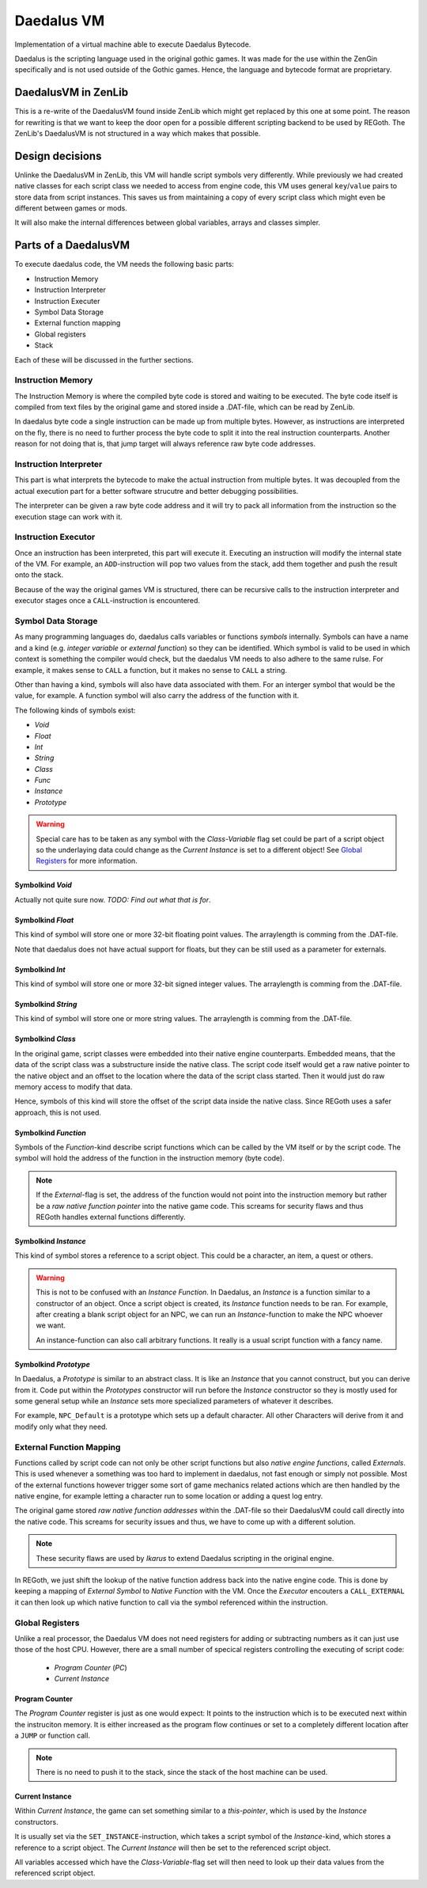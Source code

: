 Daedalus VM
===========
    
Implementation of a virtual machine able to execute Daedalus Bytecode.

Daedalus is the scripting language used in the original gothic games.
It was made for the use within the ZenGin specifically and is not used outside
of the Gothic games. Hence, the language and bytecode format are proprietary.


DaedalusVM in ZenLib
--------------------

This is a re-write of the DaedalusVM found inside ZenLib which might get replaced
by this one at some point. The reason for rewriting is that we want to keep the
door open for a possible different scripting backend to be used by REGoth. The
ZenLib's DaedalusVM is not structured in a way which makes that possible.


Design decisions
----------------

Unlinke the DaedalusVM in ZenLib, this VM will handle script symbols very differently.
While previously we had created native classes for each script class we needed to
access from engine code, this VM uses general ``key``/``value`` pairs to store
data from script instances. This saves us from maintaining a copy of every script class
which might even be different between games or mods.

It will also make the internal differences between global variables, arrays and classes
simpler.


Parts of a DaedalusVM
---------------------

To execute daedalus code, the VM needs the following basic parts:

- Instruction Memory
- Instruction Interpreter
- Instruction Executer
- Symbol Data Storage
- External function mapping
- Global registers
- Stack

Each of these will be discussed in the further sections.


Instruction Memory
~~~~~~~~~~~~~~~~~~~

The Instruction Memory is where the compiled byte code is stored and waiting
to be executed. The byte code itself is compiled from text files by the original
game and stored inside a .DAT-file, which can be read by ZenLib.

In daedalus byte code a single instruction can be made up from multiple bytes. However,
as instructions are interpreted on the fly, there is no need to further process
the byte code to split it into the real instruction counterparts. Another reason for not doing
that is, that jump target will always reference raw byte code addresses.


Instruction Interpreter
~~~~~~~~~~~~~~~~~~~~~~~

This part is what interprets the bytecode to make the actual instruction from multiple bytes.
It was decoupled from the actual execution part for a better software strucutre and better
debugging possibilities.

The interpreter can be given a raw byte code address and it will try to pack all information
from the instruction so the execution stage can work with it.


Instruction Executor
~~~~~~~~~~~~~~~~~~~~

Once an instruction has been interpreted, this part will execute it. Executing an instruction
will modify the internal state of the VM. For example, an ``ADD``-instruction will pop two
values from the stack, add them together and push the result onto the stack.

Because of the way the original games VM is structured, there can be recursive calls to
the instruction interpreter and executor stages once a ``CALL``-instruction is encountered.


Symbol Data Storage
~~~~~~~~~~~~~~~~~~~

As many programming languages do, daedalus calls variables or functions *symbols* internally.
Symbols can have a name and a kind (e.g. *integer variable* or *external function*) so they
can be identified. Which symbol is valid to be used in which context is something the compiler
would check, but the daedalus VM needs to also adhere to the same rulse. For example,
it makes sense to ``CALL`` a function, but it makes no sense to ``CALL`` a string.

Other than having a kind, symbols will also have data associated with them. For an interger
symbol that would be the value, for example. A function symbol will also carry the address
of the function with it.

The following kinds of symbols exist:

- *Void*
- *Float*
- *Int*
- *String*
- *Class*
- *Func*
- *Instance*
- *Prototype*

.. warning:: Special care has to be taken as any symbol with the
  *Class-Variable* flag set could be part of a script object so the underlaying
  data could change as the *Current Instance* is set to a different object! See
  `Global Registers`_ for more information.
  

Symbolkind *Void*
^^^^^^^^^^^^^^^^^

Actually not quite sure now. *TODO: Find out what that is for*.


Symbolkind *Float*
^^^^^^^^^^^^^^^^^^

This kind of symbol will store one or more 32-bit floating point values. The arraylength
is comming from the .DAT-file.

Note that daedalus does not have actual support for floats, but they can be still used
as a parameter for externals.


Symbolkind *Int*
^^^^^^^^^^^^^^^^

This kind of symbol will store one or more 32-bit signed integer values. The arraylength
is comming from the .DAT-file.


Symbolkind *String*
^^^^^^^^^^^^^^^^^^^

This kind of symbol will store one or more string values. The arraylength
is comming from the .DAT-file.


Symbolkind *Class*
^^^^^^^^^^^^^^^^^^

In the original game, script classes were embedded into their native engine counterparts.
Embedded means, that the data of the script class was a substructure inside the native
class. The script code itself would get a raw native pointer to the native object
and an offset to the location where the data of the script class started.
Then it would just do raw memory access to modify that data.

Hence, symbols of this kind will store the offset of the script data inside the native
class. Since REGoth uses a safer approach, this is not used.


Symbolkind *Function*
^^^^^^^^^^^^^^^^^^^^^

Symbols of the *Function*-kind describe script functions which can be called by the VM
itself or by the script code. The symbol will hold the address of the function in the
instruction memory (byte code).

.. note:: If the *External*-flag is set, the address of the function would not point into the
   instruction memory but rather be a *raw native function pointer* into the native game
   code. This screams for security flaws and thus REGoth handles external functions differently.


Symbolkind *Instance*
^^^^^^^^^^^^^^^^^^^^^

This kind of symbol stores a reference to a script object. This could be a character, an item,
a quest or others.

.. warning::
   This is not to be confused with an *Instance Function*.
   In Daedalus, an *Instance* is a function similar to a constructor of an object. Once a script
   object is created, its *Instance* function needs to be ran. For example, after creating a
   blank script object for an NPC, we can run an *Instance*-function to make the NPC
   whoever we want.
   
   An instance-function can also call arbitrary functions. It really is a usual script function
   with a fancy name.


Symbolkind *Prototype*
^^^^^^^^^^^^^^^^^^^^^^

In Daedalus, a *Prototype* is similar to an abstract class. It is like an *Instance*
that you cannot construct, but you can derive from it. Code put within the
*Prototypes* constructor will run before the *Instance* constructor so they is mostly
used for some general setup while an *Instance* sets more specialized parameters of
whatever it describes.

For example, ``NPC_Default`` is a prototype which sets up a default character. All other
Characters will derive from it and modify only what they need.
    

External Function Mapping
~~~~~~~~~~~~~~~~~~~~~~~~~

Functions called by script code can not only be other script functions but also
*native engine functions*, called *Externals*. This is used whenever a something
was too hard to implement in daedalus, not fast enough or simply not possible.
Most of the external functions however trigger some sort of game mechanics
related actions which are then handled by the native engine, for example letting a
character run to some location or adding a quest log entry.

The original game stored *raw native function addresses* within the .DAT-file so their
DaedalusVM could call directly into the native code. This screams for security issues
and thus, we have to come up with a different solution.

.. note::

   These security flaws are used by *Ikarus* to extend Daedalus scripting in the
   original engine.

In REGoth, we just shift the lookup of the native function address back into the
native engine code.  This is done by keeping a mapping of *External Symbol* to
*Native Function* with the VM. Once the *Executor* encouters a ``CALL_EXTERNAL``
it can then look up which native function to call via the symbol referenced
within the instruction.


Global Registers
~~~~~~~~~~~~~~~~

Unlike a real processor, the Daedalus VM does not need registers for adding or
subtracting numbers as it can just use those of the host CPU.
However, there are a small number of specical registers controlling the executing of
script code:

 - *Program Counter* (*PC*)
 - *Current Instance*

Program Counter
^^^^^^^^^^^^^^^

The *Program Counter* register is just as one would expect: It points to the instruction which is
to be executed next within the instruciton memory. It is either increased as the program flow
continues or set to a completely different location after a ``JUMP`` or function call.

.. note:: There is no need to push it to the stack, since the stack of the host machine can be used.


Current Instance
^^^^^^^^^^^^^^^^

Within *Current Instance*, the game can set something similar to a *this-pointer*, which is used
by the *Instance* constructors.

It is usually set via the ``SET_INSTANCE``-instruction, which takes a script
symbol of the *Instance*-kind, which stores a reference to a script object.  The
*Current Instance* will then be set to the referenced script object.

All variables accessed which have the *Class-Variable*-flag set will then need
to look up their data values from the referenced script object.
